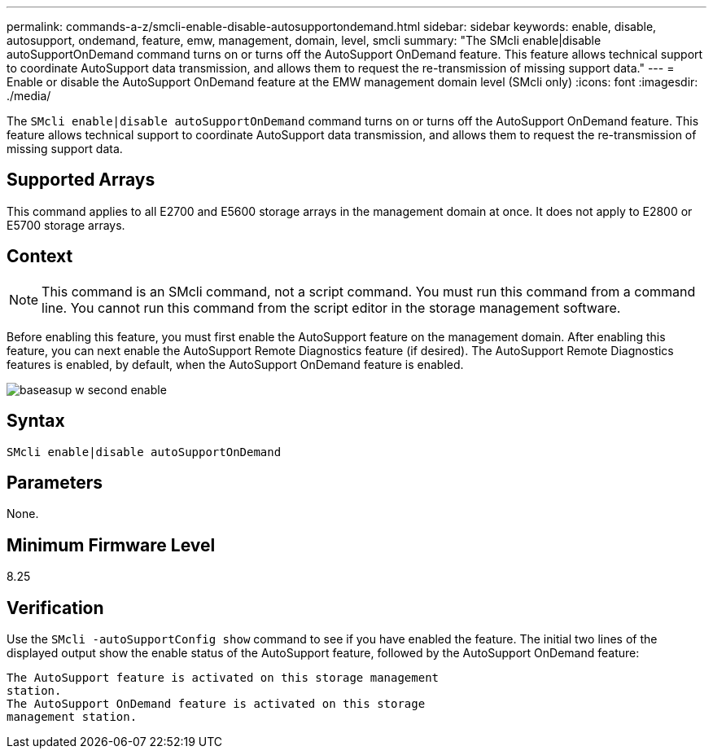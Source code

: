 ---
permalink: commands-a-z/smcli-enable-disable-autosupportondemand.html
sidebar: sidebar
keywords: enable, disable, autosupport, ondemand, feature, emw, management, domain, level, smcli
summary: "The SMcli enable|disable autoSupportOnDemand command turns on or turns off the AutoSupport OnDemand feature. This feature allows technical support to coordinate AutoSupport data transmission, and allows them to request the re-transmission of missing support data."
---
= Enable or disable the AutoSupport OnDemand feature at the EMW management domain level (SMcli only)
:icons: font
:imagesdir: ./media/

[.lead]
The `SMcli enable|disable autoSupportOnDemand` command turns on or turns off the AutoSupport OnDemand feature. This feature allows technical support to coordinate AutoSupport data transmission, and allows them to request the re-transmission of missing support data.

== Supported Arrays

This command applies to all E2700 and E5600 storage arrays in the management domain at once. It does not apply to E2800 or E5700 storage arrays.

== Context

[NOTE]
====
This command is an SMcli command, not a script command. You must run this command from a command line. You cannot run this command from the script editor in the storage management software.
====

Before enabling this feature, you must first enable the AutoSupport feature on the management domain. After enabling this feature, you can next enable the AutoSupport Remote Diagnostics feature (if desired). The AutoSupport Remote Diagnostics features is enabled, by default, when the AutoSupport OnDemand feature is enabled.

image::../media/baseasup_w_second_enable.gif[]

== Syntax

----
SMcli enable|disable autoSupportOnDemand
----

== Parameters

None.

== Minimum Firmware Level

8.25

== Verification

Use the `SMcli -autoSupportConfig show` command to see if you have enabled the feature. The initial two lines of the displayed output show the enable status of the AutoSupport feature, followed by the AutoSupport OnDemand feature:

----
The AutoSupport feature is activated on this storage management
station.
The AutoSupport OnDemand feature is activated on this storage
management station.
----
